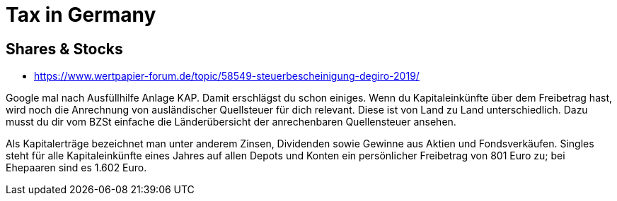 = Tax in Germany

== Shares & Stocks
* https://www.wertpapier-forum.de/topic/58549-steuerbescheinigung-degiro-2019/

Google mal nach Ausfüllhilfe Anlage KAP. Damit erschlägst du schon einiges. Wenn du Kapitaleinkünfte über dem Freibetrag hast, wird noch die Anrechnung von ausländischer Quellsteuer für dich relevant. Diese ist von Land zu Land unterschiedlich. Dazu musst du dir vom BZSt einfache die Länderübersicht der anrechenbaren Quellensteuer ansehen.

Als Kapitalerträge bezeichnet man unter anderem Zinsen, Dividenden sowie Gewinne aus Aktien und Fondsverkäufen. Singles steht für alle Kapitaleinkünfte eines Jahres auf allen Depots und Konten ein persönlicher Freibetrag von 801 Euro zu; bei Ehepaaren sind es 1.602 Euro.
